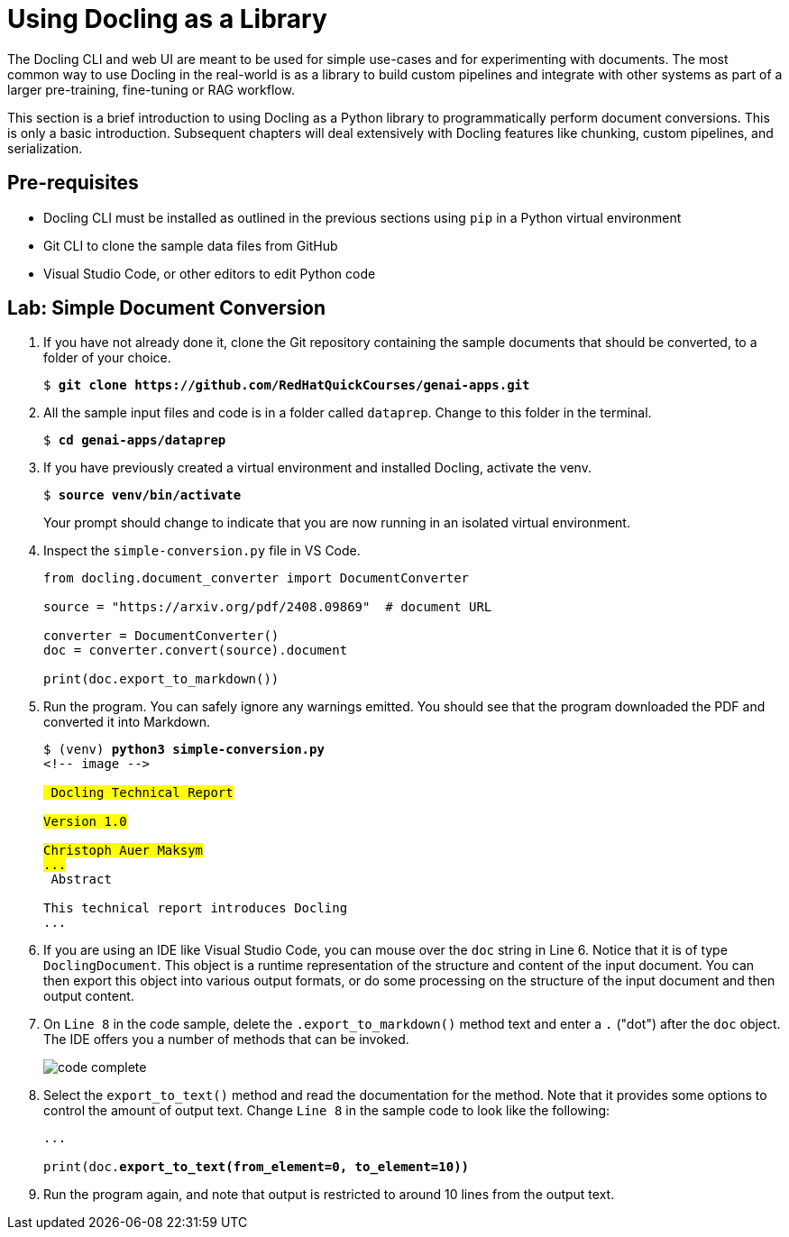 # Using Docling as a Library
:navtitle: Docling Library

The Docling CLI and web UI are meant to be used for simple use-cases and for experimenting with documents. The most common way to use Docling in the real-world is as a library to build custom pipelines and integrate with other systems as part of a larger pre-training, fine-tuning or RAG workflow.

This section is a brief introduction to using Docling as a Python library to programmatically perform document conversions. This is only a basic introduction. Subsequent chapters will deal extensively with Docling features like chunking, custom pipelines, and serialization.

## Pre-requisites

* Docling CLI must be installed as outlined in the previous sections using `pip` in a Python virtual environment
* Git CLI to clone the sample data files from GitHub
* Visual Studio Code, or other editors to edit Python code

## Lab: Simple Document Conversion

. If you have not already done it, clone the Git repository containing the sample documents that should be converted, to a folder of your choice.
+
[source,subs="verbatim,quotes"]
--
$ *git clone https://github.com/RedHatQuickCourses/genai-apps.git*
--

. All the sample input files and code is in a folder called `dataprep`. Change to this folder in the terminal.
+
[source,subs="verbatim,quotes"]
--
$ *cd genai-apps/dataprep*
--

. If you have previously created a virtual environment and installed Docling, activate the venv.
+
[source,subs="verbatim,quotes"]
--
$ *source venv/bin/activate*
--
+
Your prompt should change to indicate that you are now running in an isolated virtual environment.

. Inspect the `simple-conversion.py` file in VS Code.
+
```python
from docling.document_converter import DocumentConverter

source = "https://arxiv.org/pdf/2408.09869"  # document URL

converter = DocumentConverter()
doc = converter.convert(source).document

print(doc.export_to_markdown())
```

. Run the program. You can safely ignore any warnings emitted. You should see that the program downloaded the PDF and converted it into Markdown.
+
[source,subs="verbatim,quotes"]
--
$ (venv) *python3 simple-conversion.py*
<!-- image -->

## Docling Technical Report

Version 1.0

Christoph Auer Maksym
...
## Abstract

This technical report introduces Docling
...
--

. If you are using an IDE like Visual Studio Code, you can mouse over the `doc` string in Line 6. Notice that it is of type `DoclingDocument`. This object is a runtime representation of the structure and content of the input document. You can then export this object into various output formats, or do some processing on the structure of the input document and then output content.

. On `Line 8` in the code sample, delete the `.export_to_markdown()` method text and enter a `.` ("dot") after the `doc` object. The IDE offers you a number of methods that can be invoked.
+
image:code-complete.png[title=DoclingDocument object methods]

. Select the `export_to_text()` method and read the documentation for the method. Note that it provides some options to control the amount of output text. Change `Line 8` in the sample code to look like the following:
+
[source,python,subs="verbatim,quotes"]
--
...

print(doc.*export_to_text(from_element=0, to_element=10))*
--

. Run the program again, and note that output is restricted to around 10 lines from the output text.